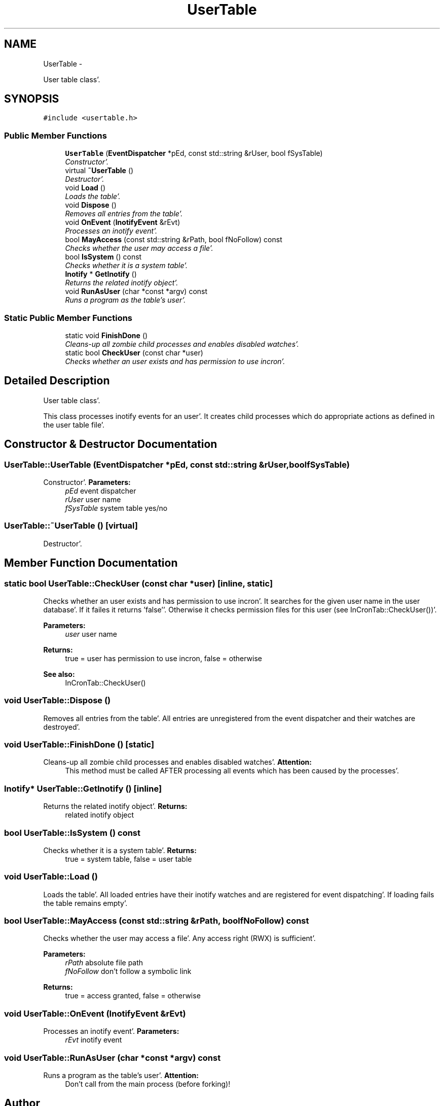 .TH "UserTable" 3 "Sat Apr 7 2012" "Version 0.5.10" "incron" \" -*- nroff -*-
.ad l
.nh
.SH NAME
UserTable \- 
.PP
User table class'\&.  

.SH SYNOPSIS
.br
.PP
.PP
\fC#include <usertable\&.h>\fP
.SS "Public Member Functions"

.in +1c
.ti -1c
.RI "\fBUserTable\fP (\fBEventDispatcher\fP *pEd, const std::string &rUser, bool fSysTable)"
.br
.RI "\fIConstructor'\&. \fP"
.ti -1c
.RI "virtual \fB~UserTable\fP ()"
.br
.RI "\fIDestructor'\&. \fP"
.ti -1c
.RI "void \fBLoad\fP ()"
.br
.RI "\fILoads the table'\&. \fP"
.ti -1c
.RI "void \fBDispose\fP ()"
.br
.RI "\fIRemoves all entries from the table'\&. \fP"
.ti -1c
.RI "void \fBOnEvent\fP (\fBInotifyEvent\fP &rEvt)"
.br
.RI "\fIProcesses an inotify event'\&. \fP"
.ti -1c
.RI "bool \fBMayAccess\fP (const std::string &rPath, bool fNoFollow) const "
.br
.RI "\fIChecks whether the user may access a file'\&. \fP"
.ti -1c
.RI "bool \fBIsSystem\fP () const "
.br
.RI "\fIChecks whether it is a system table'\&. \fP"
.ti -1c
.RI "\fBInotify\fP * \fBGetInotify\fP ()"
.br
.RI "\fIReturns the related inotify object'\&. \fP"
.ti -1c
.RI "void \fBRunAsUser\fP (char *const *argv) const "
.br
.RI "\fIRuns a program as the table's user'\&. \fP"
.in -1c
.SS "Static Public Member Functions"

.in +1c
.ti -1c
.RI "static void \fBFinishDone\fP ()"
.br
.RI "\fICleans-up all zombie child processes and enables disabled watches'\&. \fP"
.ti -1c
.RI "static bool \fBCheckUser\fP (const char *user)"
.br
.RI "\fIChecks whether an user exists and has permission to use incron'\&. \fP"
.in -1c
.SH "Detailed Description"
.PP 
User table class'\&. 

This class processes inotify events for an user'\&. It creates child processes which do appropriate actions as defined in the user table file'\&. 
.SH "Constructor & Destructor Documentation"
.PP 
.SS "UserTable::UserTable (\fBEventDispatcher\fP *pEd, const std::string &rUser, boolfSysTable)"
.PP
Constructor'\&. \fBParameters:\fP
.RS 4
\fIpEd\fP event dispatcher 
.br
\fIrUser\fP user name 
.br
\fIfSysTable\fP system table yes/no 
.RE
.PP

.SS "UserTable::~UserTable ()\fC [virtual]\fP"
.PP
Destructor'\&. 
.SH "Member Function Documentation"
.PP 
.SS "static bool UserTable::CheckUser (const char *user)\fC [inline, static]\fP"
.PP
Checks whether an user exists and has permission to use incron'\&. It searches for the given user name in the user database'\&. If it failes it returns 'false''\&. Otherwise it checks permission files for this user (see InCronTab::CheckUser())'\&.
.PP
\fBParameters:\fP
.RS 4
\fIuser\fP user name 
.RE
.PP
\fBReturns:\fP
.RS 4
true = user has permission to use incron, false = otherwise
.RE
.PP
\fBSee also:\fP
.RS 4
InCronTab::CheckUser() 
.RE
.PP

.SS "void UserTable::Dispose ()"
.PP
Removes all entries from the table'\&. All entries are unregistered from the event dispatcher and their watches are destroyed'\&. 
.SS "void UserTable::FinishDone ()\fC [static]\fP"
.PP
Cleans-up all zombie child processes and enables disabled watches'\&. \fBAttention:\fP
.RS 4
This method must be called AFTER processing all events which has been caused by the processes'\&. 
.RE
.PP

.SS "\fBInotify\fP* UserTable::GetInotify ()\fC [inline]\fP"
.PP
Returns the related inotify object'\&. \fBReturns:\fP
.RS 4
related inotify object 
.RE
.PP

.SS "bool UserTable::IsSystem () const"
.PP
Checks whether it is a system table'\&. \fBReturns:\fP
.RS 4
true = system table, false = user table 
.RE
.PP

.SS "void UserTable::Load ()"
.PP
Loads the table'\&. All loaded entries have their inotify watches and are registered for event dispatching'\&. If loading fails the table remains empty'\&. 
.SS "bool UserTable::MayAccess (const std::string &rPath, boolfNoFollow) const"
.PP
Checks whether the user may access a file'\&. Any access right (RWX) is sufficient'\&.
.PP
\fBParameters:\fP
.RS 4
\fIrPath\fP absolute file path 
.br
\fIfNoFollow\fP don't follow a symbolic link 
.RE
.PP
\fBReturns:\fP
.RS 4
true = access granted, false = otherwise 
.RE
.PP

.SS "void UserTable::OnEvent (\fBInotifyEvent\fP &rEvt)"
.PP
Processes an inotify event'\&. \fBParameters:\fP
.RS 4
\fIrEvt\fP inotify event 
.RE
.PP

.SS "void UserTable::RunAsUser (char *const *argv) const"
.PP
Runs a program as the table's user'\&. \fBAttention:\fP
.RS 4
Don't call from the main process (before forking)! 
.RE
.PP


.SH "Author"
.PP 
Generated automatically by Doxygen for incron from the source code'\&.
